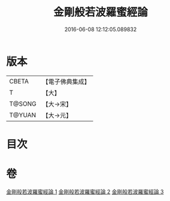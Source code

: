 #+TITLE: 金剛般若波羅蜜經論 
#+DATE: 2016-06-08 12:12:05.089832

* 版本
 |     CBETA|【電子佛典集成】|
 |         T|【大】     |
 |    T@SONG|【大→宋】   |
 |    T@YUAN|【大→元】   |

* 目次

* 卷
[[file:KR6c0031_001.txt][金剛般若波羅蜜經論 1]]
[[file:KR6c0031_002.txt][金剛般若波羅蜜經論 2]]
[[file:KR6c0031_003.txt][金剛般若波羅蜜經論 3]]

